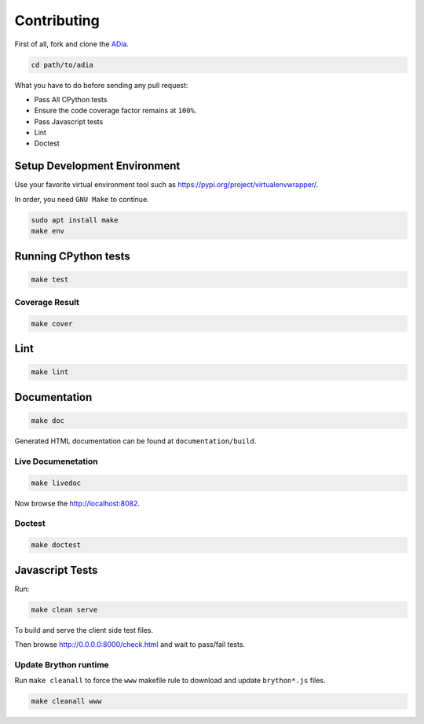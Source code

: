 Contributing
============

First of all, fork and clone the `ADia <https://github.com/pylover/adia>`_.

.. code-block:: bash
   
   cd path/to/adia

What you have to do before sending any pull request:

* Pass All CPython tests
* Ensure the code coverage factor remains at ``100%``.
* Pass Javascript tests
* Lint
* Doctest


Setup Development Environment
#############################

Use your favorite virtual environment tool such as 
https://pypi.org/project/virtualenvwrapper/.

In order, you need ``GNU Make`` to continue.

.. code-block:: bash
   
   sudo apt install make
   make env


Running CPython tests
#####################

.. code-block:: bash

   make test

Coverage Result
***************

.. code-block:: bash

   make cover


Lint
####

.. code-block:: bash

   make lint


Documentation
#############


.. code-block:: bash

   make doc


Generated HTML documentation can be found at ``documentation/build``.

.. seealso::

   https://www.sphinx-doc.org/en/master/usage/quickstart.html

Live Documenetation
*******************

.. code-block:: bash

   make livedoc


Now browse the http://localhost:8082.


Doctest
*******

.. code-block:: bash

   make doctest

.. seealso::

   https://www.sphinx-doc.org/en/master/usage/extensions/doctest.html

Javascript Tests
################

Run:

.. code-block:: bash
    
   make clean serve

To build and serve the client side test files.

Then browse http://0.0.0.0:8000/check.html and wait to pass/fail tests.

Update Brython runtime
**********************

Run ``make cleanall`` to force the ``www`` makefile rule to download and 
update ``brython*.js`` files.

.. code-block:: bash

   make cleanall www

.. seealso::

   https://brython.info/
